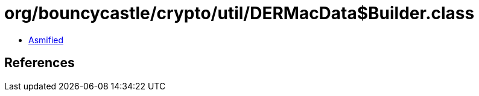= org/bouncycastle/crypto/util/DERMacData$Builder.class

 - link:DERMacData$Builder-asmified.java[Asmified]

== References

